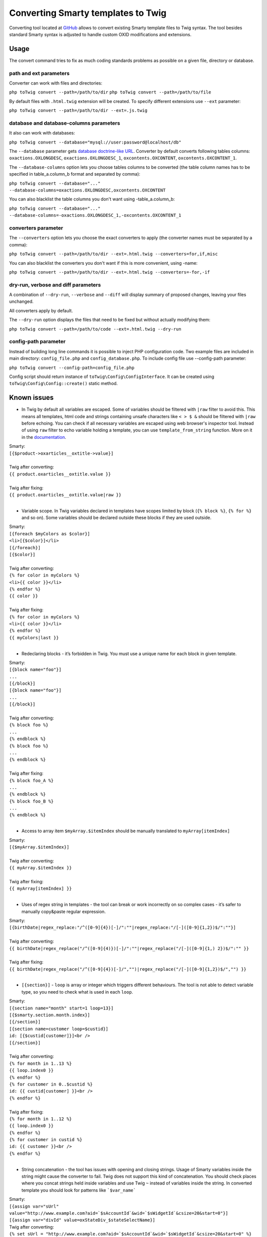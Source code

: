 Converting Smarty templates to Twig
###################################

Converting tool located at `GitHub <https://github.com/OXID-eSales/oxideshop-to-twig-converter>`__ allows to convert
existing Smarty template files to Twig syntax. The tool besides standard Smarty syntax is adjusted to handle custom OXID
modifications and extensions.

Usage
*****

The convert command tries to fix as much coding standards problems as possible on a given file, directory or database.

path and ext parameters
=======================

Converter can work with files and directories:

``php toTwig convert --path=/path/to/dir``
``php toTwig convert --path=/path/to/file``

By default files with ``.html.twig`` extension will be created. To specify different extensions use ``--ext`` parameter:

``php toTwig convert --path=/path/to/dir --ext=.js.twig``

database and database-columns parameters
========================================

It also can work with databases:

``php toTwig convert --database="mysql://user:password@localhost/db"``

The ``--database`` parameter gets
`database doctrine-like URL <https://www.doctrine-project.org/projects/doctrine-dbal/en/2.9/reference/configuration.html#connecting-using-a-url>`__.
Converter by default converts following tables columns: ``oxactions.OXLONGDESC``, ``oxactions.OXLONGDESC_1``,
``oxcontents.OXCONTENT``, ``oxcontents.OXCONTENT_1``.

The ``--database-columns`` option lets you choose tables columns to be converted (the table column names has to be
specified in table_a.column_b format and separated by comma):

``php toTwig convert --database="..." --database-columns=oxactions.OXLONGDESC,oxcontents.OXCONTENT``

You can also blacklist the table columns you don't want using -table_a.column_b:

``php toTwig convert --database="..." --database-columns=-oxactions.OXLONGDESC_1,-oxcontents.OXCONTENT_1``

converters parameter
====================

The ``--converters`` option lets you choose the exact converters to apply (the converter names must be separated by a
comma):

``php toTwig convert --path=/path/to/dir --ext=.html.twig --converters=for,if,misc``

You can also blacklist the converters you don't want if this is more convenient, using -name:

``php toTwig convert --path=/path/to/dir --ext=.html.twig --converters=-for,-if``

dry-run, verbose and diff parameters
====================================

A combination of ``--dry-run``, ``--verbose`` and ``--diff`` will display summary of proposed changes, leaving your
files unchanged.

All converters apply by default.

The ``--dry-run`` option displays the files that need to be fixed but without actually modifying them:

``php toTwig convert --path=/path/to/code --ext=.html.twig --dry-run``

config-path parameter
=====================

Instead of building long line commands it is possible to inject PHP configuration code. Two example files are included
in main directory: ``config_file.php`` and ``config_database.php``. To include config file use --config-path parameter:

``php toTwig convert --config-path=config_file.php``

Config script should return instance of ``toTwig\Config\ConfigInterface``. It can be created using
``toTwig\Config\Config::create()`` static method.

Known issues
************

- In Twig by default all variables are escaped. Some of variables
  should be filtered with ``|raw`` filter to avoid this. This means all
  templates, html code and strings containing unsafe characters like ``< > $ &``
  should be filtered with ``|raw`` before echoing. You can check if all necessary
  variables are escaped using web browser's inspector tool.
  Instead of using ``raw`` filter to echo variable holding a template, you
  can use ``template_from_string`` function.  More on it in the `documentation <https://twig.symfony.com/doc/1.x/functions/template_from_string.html>`__.

| Smarty:
| ``[{$product->oxarticles__oxtitle->value}]``
|
| Twig after converting:
| ``{{ product.oxarticles__oxtitle.value }}``
|
| Twig after fixing:
| ``{{ product.oxarticles__oxtitle.value|raw }}``
|

- Variable scope. In Twig variables declared in templates have scopes
  limited by block (``{% block %}``, ``{% for %}`` and so on). Some
  variables should be declared outside these blocks if they are used
  outside.

| Smarty:
| ``[{foreach $myColors as $color}]``
| ``<li>[{$color}]</li>``
| ``[{/foreach}]``
| ``[{$color}]``
|
| Twig after converting:
| ``{% for color in myColors %}``
| ``<li>{{ color }}</li>``
| ``{% endfor %}``
| ``{{ color }}``
|
| Twig after fixing:
| ``{% for color in myColors %}``
| ``<li>{{ color }}</li>``
| ``{% endfor %}``
| ``{{ myColors|last }}``
|

- Redeclaring blocks - it’s forbidden in Twig. You must use a unique
  name for each block in given template.

| Smarty:
| ``[{block name="foo"}]``
| ``...``
| ``[{/block}]``
| ``[{block name="foo"}]``
| ``...``
| ``[{/block}]``
|
| Twig after converting:
| ``{% block foo %}``
| ``...``
| ``{% endblock %}``
| ``{% block foo %}``
| ``...``
| ``{% endblock %}``
|
| Twig after fixing:
| ``{% block foo_A %}``
| ``...``
| ``{% endblock %}``
| ``{% block foo_B %}``
| ``...``
| ``{% endblock %}``
|

- Access to array item ``$myArray.$itemIndex`` should be manually
  translated to ``myArray[itemIndex]``

| Smarty:
| ``[{$myArray.$itemIndex}]``
|
| Twig after converting:
| ``{{ myArray.$itemIndex }}``
|
| Twig after fixing:
| ``{{ myArray[itemIndex] }}``
|

- Uses of regex string in templates - the tool can break or work
  incorrectly on so complex cases - it’s safer to manually copy&paste
  regular expression.

| Smarty:
| ``[{birthDate|regex_replace:"/^([0-9]{4})[-]/":""|regex_replace:"/[-]([0-9]{1,2})$/":""}]``
|
| Twig after converting:
| ``{{ birthDate|regex_replace("/^([0-9]{4)})[-]/":""|regex_replace("/[-]([0-9]{1,) 2})$/":"" }}``
|
| Twig after fixing:
| ``{{ birthDate|regex_replace("/^([0-9]{4})[-]/","")|regex_replace("/[-]([0-9]{1,2})$/","") }}``
|

- ``[{section}]`` - ``loop`` is array or integer which triggers different
  behaviours. The tool is not able to detect variable type, so you need to check
  what is used in each ``loop``.

| Smarty:
| ``[{section name="month" start=1 loop=13}]``
| ``[{$smarty.section.month.index}]``
| ``[{/section}]``
| ``[{section name=customer loop=$custid}]``
| ``id: [{$custid[customer]}]<br />``
| ``[{/section}]``
|
| Twig after converting:
| ``{% for month in 1..13 %}``
| ``{{ loop.index0 }}``
| ``{% endfor %}``
| ``{% for customer in 0..$custid %}``
| ``id: {{ custid[customer] }}<br />``
| ``{% endfor %}``
|
| Twig after fixing:
| ``{% for month in 1..12 %}``
| ``{{ loop.index0 }}``
| ``{% endfor %}``
| ``{% for customer in custid %}``
| ``id: {{ customer }}<br />``
| ``{% endfor %}``
|

- String concatenation - the tool has issues with opening and closing strings.
  Usage of Smarty variables inside the string might cause the converter to fail.
  Twig does not support this kind of concatenation. You should check places
  where you concat strings held inside variables and use Twig ``~`` instead of
  variables inside the string. In converted template you should look for
  patterns like ```$var_name```

| Smarty:
| ``[{assign var="sUrl" value="http://www.example.com?aid=`$sAccountId`&wid=`$sWidgetId`&csize=20&start=0"}]``
| ``[{assign var="divId" value=oxStateDiv_$stateSelectName}]``

| Twig after converting:
| ``{% set sUrl = "http://www.example.com?aid=`$sAccountId`&wid=`$sWidgetId`&csize=20&start=0" %}``
| ``{% set divId = oxStateDiv_$stateSelectName %}``

| Twig after fixing:
| ``{% set sUrl = "http://www.example.com?aid=" ~ sAccountId ~ "&wid=" ~ sWidgetId ~ "&csize=20&start=0" %}``
| ``{% set divId = "oxStateDiv_" ~ stateSelectName %}``


- ``$`` signs are not always removed from variables. Sometimes when expression
  is too complex, the converter will not remove ``$`` sign from variable name.
  After conversion you should check your templates for ``$`` signs.

| Smarty:
| ``[{$oViewConf->getImageUrl($sEmailLogo, false)}]``
|
| Twig after converting:
| ``{{ oViewConf.getImageUrl($sEmailLogo, false) }}``
|
| Twig after fixing:
| ``{{ oViewConf.getImageUrl(sEmailLogo, false) }}``
|

- Twig offers easy access to fist element of loop. Instead of using indexed
  element of variable you can use ``loop.index0`` or for current iteration
  ``loop.index``. Converter does not handle constructions like ``$smarty.section.arg``.
  More can be read in the [Twig 'for' documentation](https://twig.symfony.com/doc/2.x/tags/for.html).

| Smarty:
| ``[{if $review->getRating() >= $smarty.section.starRatings.iteration}]``
|
| Twig after converting:
| ``{% if review.getRating() >= smarty.section.starRatings.iteration %}``
|
| Twig after fixing:
| ``{% if review.getRating() >= loop.index %}``
|

- In some places access to global variables has to be adjusted. In converted code
  look for word ``smarty`` and replace it with ``twig``.

| Smarty:
| ``[{$smarty.capture.loginErrors}]``
|
| Twig after converting:
| ``{{ smarty.capture.loginErrors }}``
|
| Twig after fixing:
| ``{{ twig.capture.loginErrors }}``
|

- Properties accessing differs in Smarty and Twig and sometimes it has to be fixed manually. You have to explicitly
  call magic getter if there is no magic isset defined. Also if you want to access class property without calling
  a getter you have to use array-like syntax.

| Smarty:
| ``[{foreach from=$cattree->aList item=pcat}]``
| ``[{pcat.val}]``
|
| Twig after converting:
| ``{% for pcat in cattree.aList %}``
| ``{{ pcat.val }}``
|
| Twig after fixing:
| ``{% for pcat in cattree.__get('aList') %}``
| ``{{ pcat['val'] }}``
|

- The converter does not always convert logic operators like ``||`` and ``&&`` if they
  are not separated by space. ``||`` has to be manually changed to ``or`` and ``&&`` to ``and``.

| Smarty:
| ``[{if $product->isNotBuyable()||($aVariantSelections&&$aVariantSelections.selections)||$product->hasMdVariants()}]``
|
| Twig after converting:
| ``{% if product.isNotBuyable()||(aVariantSelections&&$aVariantSelections.selections) or product.hasMdVariants() %}``
|
| Twig after fixing:
| ``{% if product.isNotBuyable() or (aVariantSelections and aVariantSelections.selections) or product.hasMdVariants() %}``
|

- If you access request variables from template, please consider refactoring
  any templates that do this. If it is not possible, please use functions
  ``get_global_cookie`` or ``get_global_get`` provided with Twig engine.
  In case you need access to other request variables, you will have to
  extend one of these functions on your own.

| Smarty:
| ``[{if $smarty.get.plain == '1'}] popup[{/if}]``
|
| Twig after converting:
| ``{% if smarty.get.plain == '1' %} popup{% endif %}``
|
| Twig after fixing:
| ``{% if get_global_get('plain') == '1' %} popup{% endif %}``
|

- You might need to manually check logic in template files. Some places will
  require usage of ``is same as`` comparison, which uses PHP's ``===`` instead of ``==``.
  This might be necessary when checking if variable was set, contains information,
  if it is a ``0`` or if it is a ``null``. There is a problem with checking
  non existing (null) properties. E.g. we want to check the value of
  non-existing property ``oxarticles__oxunitname``. Twig checks with ``isset``
  if this property exists and it’s not, so Twig assumes that
  property name is function name and tries to call it.

| Smarty:
| ``[{if $_sSelectionHashCollection}]``
| ``[{assign var="_sSelectionHashCollection" value=$_sSelectionHashCollection|cat:","}]``
| ``[{/if}]``
|
| Twig after converting:
| ``{% if _sSelectionHashCollection %}``
| ``{% set _sSelectionHashCollection = _sSelectionHashCollection|cat(",") %}``
| ``{% endif %}``
|
| Twig after fixing:
| ``{% if _sSelectionHashCollection is not same as("") %}``
| ``{% set _sSelectionHashCollection = _sSelectionHashCollection|cat(",") %}``
| ``{% endif %}``
|

Converted plugins and syntax pieces
***********************************

Here is list of plugins and syntax pieces with basic examples how it is converted. Note that these examples are only to
show how it is converted and doesn't cover all possible cases as additional parameters, block nesting, repetitive calls
(as for counter and cycle functions) etc.

Core Smarty
===========

assign => set
-------------

Converter name: ``assign``

| Smarty:
| ``[{assign var="name" value="Bob"}]``
|
| Twig:
| ``{% set name = "Bob" %}``
|

block => block
--------------

Converter name: ``block``

| Smarty:
| ``[{block name="title"}]Default Title[{/block}]``
|
| Twig:
| ``{% block title %}Default Title{% endblock %}``
|

capture => set
--------------

Converter name: ``CaptureConverter``

| Smarty:
| ``[{capture name="foo" append="var"}] bar [{/capture}]``
|
| Twig:
| ``{% set foo %}{{ var }} bar {% endset %}``
|

Comments
--------

Converter name: ``comment``

| Smarty:
| ``[{* foo *}]``
|
| Twig:
| ``{# foo #}``
|


counter => set
--------------

Converter name: ``counter``

| Smarty:
| ``[{counter}]``
|
| Twig:
| ``{% set defaultCounter = ( defaultCounter | default(0) ) + 1 %}``
|

cycle => smarty_cycle
---------------------

Converter name: ``cycle``

| Smarty:
| ``[{cycle values="val1,val2,val3"}]``
|
| Twig:
| ``{{ smarty_cycle(["val1", "val2", "val3"]) }}``
|

foreach => for
--------------

Converter name: ``for``

| Smarty:
| ``[{foreach $myColors as $color}]foo[{/foreach}]``
|
| Twig:
| ``{% for color in myColors %}foo{% endfor %}``
|

if => if
--------

Converter name: ``if``

| Smarty:
| ``[{if !$foo or $foo->bar or $foo|bar:foo["hello"]}]foo[{/if}]``
|
| Twig:
| ``{% if not foo or foo.bar or foo|bar(foo["hello"]) %}foo{% endif %}``
|

include => include
------------------

Converter name: ``include``

| Smarty:
| ``[{include file='page_header.tpl'}]``
|
| Twig:
| ``{% include 'page_header.tpl' %}``
|

insert => include
-----------------

Converter name: ``insert``

| Smarty:
| ``[{insert name="oxid_tracker" title="PRODUCT_DETAILS"|oxmultilangassign product=$oDetailsProduct cpath=$oView->getCatTreePath()}]``
|
| Twig:
| ``{% include "oxid_tracker" with {title: "PRODUCT_DETAILS"|oxmultilangassign, product: oDetailsProduct, cpath: oView.getCatTreePath()} %}``
|

mailto => mailto
----------------

Converter name: ``mailto``

| Smarty:
| ``[{mailto address='me@example.com'}]``
|
| Twig:
| ``{{ mailto('me@example.com') }}``
|

math => core Twig math syntax
-----------------------------

Converter name: ``math``

| Smarty:
| ``[{math equation="x + y" x=1 y=2}]``
|
| Twig:
| ``{{ 1 + 2 }}``
|


Variable conversion
-------------------

Converter name: ``variable``

+-----------------------------------------------------------+----------------------------------------------------------+
| Smarty                                                    | Twig                                                     |
+-----------------------------------------------------------+----------------------------------------------------------+
| ``[{$var}]``                                              | ``{{ var }}``                                            |
+-----------------------------------------------------------+----------------------------------------------------------+
| ``[{$contacts.fax}]``                                     | ``{{ contacts.fax }}``                                   |
+-----------------------------------------------------------+----------------------------------------------------------+
| ``[{$contacts[0]}]``                                      | ``{{ contacts[0] }}``                                    |
+-----------------------------------------------------------+----------------------------------------------------------+
| ``[{$contacts[2][0]}]``                                   | ``{{ contacts[2][0] }}``                                 |
+-----------------------------------------------------------+----------------------------------------------------------+
| ``[{$person->name}]``                                     | ``{{ person.name }}``                                    |
+-----------------------------------------------------------+----------------------------------------------------------+
| ``[{$oViewConf->getImageUrl($sLangImg)}]``                | ``{{ oViewConf.getImageUrl(sLangImg) }}``                |
+-----------------------------------------------------------+----------------------------------------------------------+
| ``[{$_cur->link|oxaddparams:$oView->getDynUrlParams()}]`` | ``{{ _cur.link|oxaddparams(oView.getDynUrlParams()) }}`` |
+-----------------------------------------------------------+----------------------------------------------------------+
| ``[{($a && $b) || $c}]``                                  | ``{{ (a and b) or c }}``                                 |
+-----------------------------------------------------------+----------------------------------------------------------+

Other
-----

Converter name: ``misc``

+--------------------------------+------------------------------------------+
| Smarty                         | Twig                                     |
+--------------------------------+------------------------------------------+
| ``[{ldelim}]foo[{ldelim}]``    | ``foo``                                  |
+--------------------------------+------------------------------------------+
| ``[{literal}]foo[{/literal}]`` | ``{# literal #}foo{# /literal #}``       |
+--------------------------------+------------------------------------------+
| ``[{strip}]foo[{/strip}]``     | ``{% spaceless %}foo{% endspaceless %}`` |
+--------------------------------+------------------------------------------+


OXID custom extensions
======================

assign_adv => set assign_advanced
---------------------------------

Converter name: ``assign_adv``

| Smarty:
| ``[{ assign_adv var="name" value="Bob" }]``
|
| Twig:
| ``{% set name = assign_advanced("Bob") %}``
|

oxcontent => include content
----------------------------

Converter name: ``oxcontent``

| Smarty:
| ``[{oxcontent ident='oxregisteremail'}]``
|
| Twig:
| ``{% include 'content::ident::oxregisteremail' %}``
|

oxeval => include(template_from_string())
-----------------------------------------

Converter name: ``OxevalConverter``

| Smarty:
| ``[{oxeval var=$variable}]``
|
| Twig:
| ``{{ include(template_from_string(variable)) }}``
|

oxgetseourl => seo_url
----------------------

Converter name: ``oxgetseourl``

| Smarty:
| ``[{oxgetseourl ident=$oViewConf->getSelfLink()|cat:"cl=basket"}]``
|
| Twig:
| ``{{ seo_url({ ident: oViewConf.getSelfLink()|cat("cl=basket") }) }}``
|

oxhasrights => hasrights
------------------------

Converter name: ``oxhasrights``

| Smarty:
| ``[{oxhasrights object=$edit readonly=$readonly}]foo[{/oxhasrights}]``
|
| Twig:
| ``{% hasrights { "object": "edit", "readonly": "readonly", } %}foo{% endhasrights %}``
|

oxid_include_dynamic => include_dynamic
---------------------------------------

Converter name: ``oxid_include_dynamic``

| Smarty:
| ``[{oxid_include_dynamic file="form/formparams.tpl"}]``
|
| Twig:
| ``{% include_dynamic "form/formparams.tpl" %}``
|

oxid_include_widget => include_widget
------------------------------------------

Converter name: ``oxid_include_widget``

| Smarty:
| ``[{oxid_include_widget cl="oxwCategoryTree" cnid=$oView->getCategoryId() deepLevel=0 noscript=1 nocookie=1}]``
|
| Twig:
| ``{{ include_widget({ cl: "oxwCategoryTree", cnid: oView.getCategoryId(), deepLevel: 0, noscript: 1, nocookie: 1 }) }}``
|

oxifcontent => ifcontent
------------------------

Converter name: ``oxifcontent``

| Smarty:
| ``[{oxifcontent ident="TOBASKET" object="aObject"}]foo[{/oxifcontent}]``
|
| Twig:
| ``{% ifcontent ident "TOBASKET" set aObject %}foo{% endifcontent %}``
|

oxinputhelp => include "inputhelp.tpl"
--------------------------------------

Converter name: ``oxinputhelp``

| Smarty:
| ``[{oxinputhelp ident="foo"}]``
|
| Twig:
| ``{% include "inputhelp.tpl" with {'sHelpId': getSHelpId(foo), 'sHelpText': getSHelpText(foo)} %}``
|

oxmailto => oxmailto
--------------------

Converter name: ``oxmailto``

| Smarty:
| ``[{oxmailto address='me@example.com'}]``
|
| Twig:
| ``{{ mailto('me@example.com') }}``
|

oxmultilang => translate
--------------------------

Converter name: ``oxmultilang``

| Smarty:
| ``[{oxmultilang ident="ERROR_404"}]``
|
| Twig:
| ``{{ translate({ ident: "ERROR_404" }) }}``
|

oxprice => format_price
-----------------------

Converter name: ``oxprice``

| Smarty:
| ``[{oxprice price=$basketitem->getUnitPrice() currency=$currency}]``
|
| Twig:
| ``{{ format_price(basketitem.getUnitPrice(), { currency: currency }) }}``
|

oxscript => script
------------------

Converter name: ``oxscript``

| Smarty:
| ``[{oxscript include="js/pages/details.min.js" priority=10}]``
|
| Twig:
| ``{{ script({ include: "js/pages/details.min.js", priority: 10, dynamic: __oxid_include_dynamic }) }}``
|

oxstyle => style
----------------

Converter name: ``oxstyle``

| Smarty:
| ``[{oxstyle include="css/libs/chosen/chosen.min.css"}]``
|
| Twig:
| ``{{ style({ include: "css/libs/chosen/chosen.min.css" }) }}``
|

section => for
--------------

Converter name: ``section``

| Smarty:
| ``[{section name=picRow start=1 loop=10}]foo[{/section}]``
|
| Twig:
| ``{% for picRow in 1..10 %}foo{% endfor %}``
|

Filters
-------

+-----------------------+--------------------------+
| Smarty                | Twig                     |
+-----------------------+--------------------------+
| ``smartwordwrap``     | ``smart_wordwrap``       |
+-----------------------+--------------------------+
| ``date_format``       | ``date_format``          |
+-----------------------+--------------------------+
| ``oxaddparams``       | ``add_url_parameters``   |
+-----------------------+--------------------------+
| ``oxaddslashes``      | ``add_slashes``          |
+-----------------------+--------------------------+
| ``oxenclose``         | ``enclose``              |
+-----------------------+--------------------------+
| ``oxfilesize``        | ``file_size``            |
+-----------------------+--------------------------+
| ``oxformattime``      | ``format_time``          |
+-----------------------+--------------------------+
| ``oxformdate``        | ``format_date``          |
+-----------------------+--------------------------+
| ``oxmultilangassign`` | ``translate``            |
+-----------------------+--------------------------+
| ``oxmultilangsal``    | ``translate_salutation`` |
+-----------------------+--------------------------+
| ``oxnubmerformat``    | ``format_currency``      |
+-----------------------+--------------------------+
| ``oxtruncate``        | ``truncate``             |
+-----------------------+--------------------------+
| ``oxwordwrap``        | ``wordwrap``             |
+-----------------------+--------------------------+
